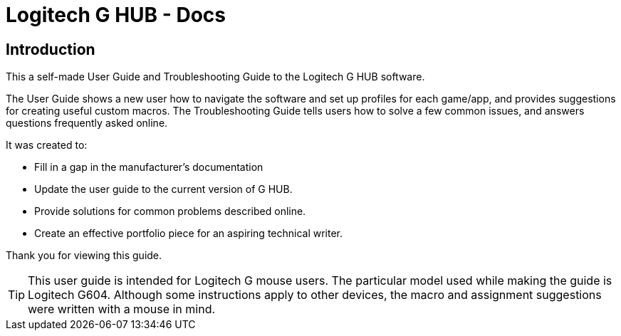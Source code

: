 = Logitech G HUB - Docs

== Introduction

This a self-made User Guide and Troubleshooting Guide to the Logitech G HUB software.

The User Guide shows a new user how to navigate the software and set up profiles for each game/app, and provides suggestions for creating useful custom macros.
The Troubleshooting Guide tells users how to solve a few common issues, and answers questions frequently asked online.

It was created to:

- Fill in a gap in the manufacturer's documentation
- Update the user guide to the current version of G HUB.
- Provide solutions for common problems described online.
- Create an effective portfolio piece for an aspiring technical writer.

Thank you for viewing this guide.


TIP: This user guide is intended for Logitech G [underline]#mouse# users.
The particular model used while making the guide is Logitech G604.
Although some instructions apply to other devices, the macro and assignment suggestions were written with a mouse in mind.
